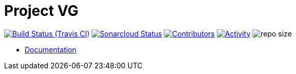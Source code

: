 = Project VG

image:https://img.shields.io/travis/gurv/vg-project/master.svg[Build Status (Travis CI),link=https://travis-ci.org/gurv/vg-project]
image:https://sonarcloud.io/api/project_badges/measure?project=io.github.gurv:vg-project&metric=alert_status[Sonarcloud Status,link=https://sonarcloud.io/dashboard?id=io.github.gurv%3Avg-project]
image:https://img.shields.io/github/contributors/gurv/vg-project.svg[Contributors,link=https://github.com/gurv/vg-project/graphs/contributors]
image:https://img.shields.io/github/commit-activity/m/gurv/vg-project.svg[Activity,link=https://github.com/gurv/vg-project/pulse]
image:https://img.shields.io/github/repo-size/gurv/vg-project.svg[repo size]

* https://gurv.github.io/vg-doc/index.html[Documentation]
